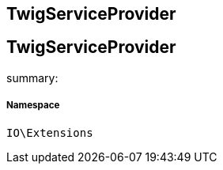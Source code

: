 :table-caption!:
:example-caption!:
:source-highlighter: prettify
:sectids!:

== TwigServiceProvider


[[io__twigserviceprovider]]
== TwigServiceProvider

summary: 




===== Namespace

`IO\Extensions`





